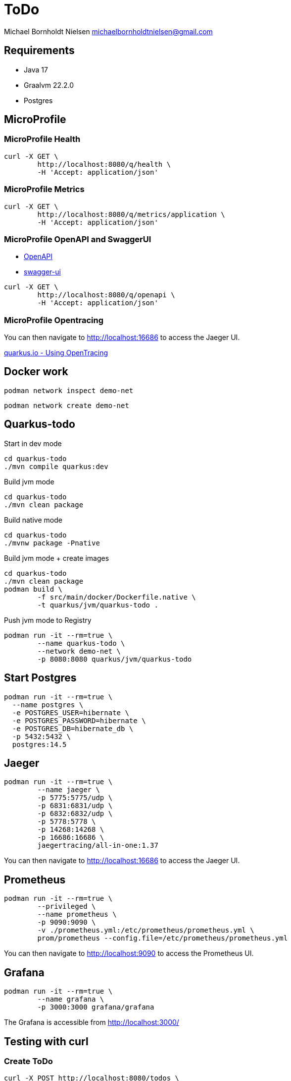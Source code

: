 = ToDo

Michael Bornholdt Nielsen michaelbornholdtnielsen@gmail.com

== Requirements

- Java 17
- Graalvm 22.2.0
- Postgres

== MicroProfile

=== MicroProfile Health

[source,bash]
----
curl -X GET \
	http://localhost:8080/q/health \
	-H 'Accept: application/json'
----

=== MicroProfile Metrics

[source,bash]
----
curl -X GET \
	http://localhost:8080/q/metrics/application \
	-H 'Accept: application/json'
----

=== MicroProfile OpenAPI and SwaggerUI

- http://localhost:8080/q/openapi[OpenAPI]
- http://localhost:8080/q/swagger-ui[swagger-ui]

[source,bash]
----
curl -X GET \
	http://localhost:8080/q/openapi \
	-H 'Accept: application/json'
----

=== MicroProfile Opentracing

You can then navigate to http://localhost:16686 to access the Jaeger UI.

https://quarkus.io/guides/opentracing[quarkus.io - Using OpenTracing]

== Docker work

[source,bash]
----
podman network inspect demo-net
----

[source,bash]
----
podman network create demo-net
----


== Quarkus-todo


.Start in dev mode
[source,bash]
----
cd quarkus-todo
./mvn compile quarkus:dev
----

.Build jvm mode
[source,bash]
----
cd quarkus-todo
./mvn clean package
----

.Build native mode
[source,bash]
----
cd quarkus-todo
./mvnw package -Pnative
----

.Build jvm mode + create images
[source,bash]
----
cd quarkus-todo
./mvn clean package
podman build \
	-f src/main/docker/Dockerfile.native \
	-t quarkus/jvm/quarkus-todo .
----

.Push jvm mode to Registry
[source,bash]
----
podman run -it --rm=true \
	--name quarkus-todo \
	--network demo-net \
	-p 8080:8080 quarkus/jvm/quarkus-todo
----

== Start Postgres

[source,bash]
----
podman run -it --rm=true \
  --name postgres \
  -e POSTGRES_USER=hibernate \
  -e POSTGRES_PASSWORD=hibernate \
  -e POSTGRES_DB=hibernate_db \
  -p 5432:5432 \
  postgres:14.5
----

== Jaeger

[source,bash]
----
podman run -it --rm=true \
	--name jaeger \
	-p 5775:5775/udp \
	-p 6831:6831/udp \
	-p 6832:6832/udp \
	-p 5778:5778 \
	-p 14268:14268 \
	-p 16686:16686 \
	jaegertracing/all-in-one:1.37
----

You can then navigate to http://localhost:16686 to access the Jaeger UI.

== Prometheus

[source,bash]
----
podman run -it --rm=true \
	--privileged \
	--name prometheus \
	-p 9090:9090 \
	-v ./prometheus.yml:/etc/prometheus/prometheus.yml \
	prom/prometheus --config.file=/etc/prometheus/prometheus.yml
----

You can then navigate to http://localhost:9090 to access the Prometheus UI.


== Grafana

[source,bash]
----
podman run -it --rm=true \
	--name grafana \
	-p 3000:3000 grafana/grafana
----

The Grafana is accessible from http://localhost:3000/



== Testing with curl

=== Create ToDo

[source,bash]
----
curl -X POST http://localhost:8080/todos \
	-H 'Accept: application/json' \
	-H 'Content-Type: application/json' \
	-d '{"subject":"Hello from Quarkus","body":"Content"}'
----

[source,bash]
----
./create_todo.sh http://localhost:8080/todos
----

=== Read a ToDo

[source,bash]
----
curl http://localhost:8080/todos/<UUID>
----

[source,bash]
----
./read_todo.sh http://localhost:8080/todos <UUID>
----

== Link

- https://exceptionly.com/2022/01/18/monitoring-quarkus-with-prometheus-and-grafana/